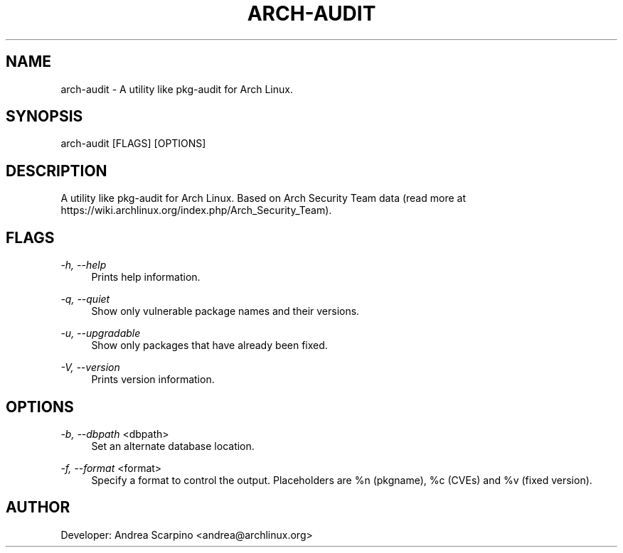 
.TH "ARCH-AUDIT" "1" "28/02/2020" "0.1.12" "arch-audit Manual"
.SH "NAME"
arch\-audit \- A utility like pkg-audit for Arch Linux.
.SH "SYNOPSIS"
arch-audit [FLAGS] [OPTIONS]
.SH "DESCRIPTION"
A utility like pkg-audit for Arch Linux. Based on Arch Security Team data
(read more at https://wiki.archlinux.org/index.php/Arch_Security_Team).
.SH "FLAGS"
.PP
\fI-h, --help\fR
.RS 4
Prints help information.
.RE
.PP
\fI-q, --quiet\fR
.RS 4
Show only vulnerable package names and their versions.
.RE
.PP
\fI-u, --upgradable\fR
.RS 4
Show only packages that have already been fixed.
.RE
.PP
\fI-V, --version\fR
.RS 4
Prints version information.
.RE
.SH "OPTIONS"
.PP
\fI-b, --dbpath\fR <dbpath>
.RS 4
Set an alternate database location.
.RE
.PP
\fI-f, --format\fR <format>
.RS 4
Specify a format to control the output. Placeholders are %n (pkgname),
%c (CVEs) and %v (fixed version).
.SH "AUTHOR"
Developer: Andrea Scarpino <andrea@archlinux.org>
